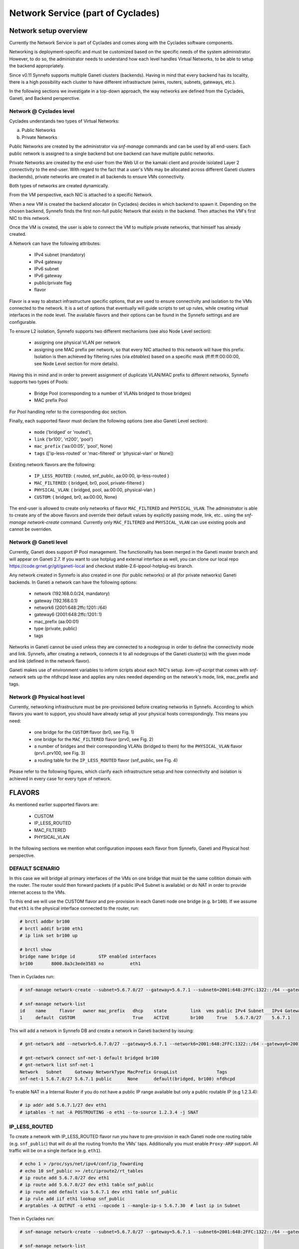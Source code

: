 .. _networks:

Network Service (part of Cyclades)
^^^^^^^^^^^^^^^^^^^^^^^^^^^^^^^^^^

Network setup overview
======================

Currently the Network Service is part of Cyclades and comes along with the
Cyclades software components.

Networking is deployment-specific and must be customized based on the specific
needs of the system administrator. However, to do so, the administrator needs
to understand how each level handles Virtual Networks, to be able to setup the
backend appropriately.

Since v0.11 Synnefo supports multiple Ganeti clusters (backends). Having in
mind that every backend has its locality, there is a high possibility each
cluster to have different infrastracture (wires, routers, subnets, gateways,
etc.).

In the following sections we investigate in a top-down approach, the way
networks are defined from the Cyclades, Ganeti, and Backend persperctive.

Network @ Cyclades level
------------------------

Cyclades understands two types of Virtual Networks:

a) Public Networks
b) Private Networks

Public Networks are created by the administrator via `snf-manage` commands
and can be used by all end-users. Each public network is assigned to a
single backend but one backend can have multiple public networks.

Private Networks are created by the end-user from the Web UI or the kamaki
client and provide isolated Layer 2 connectivity to the end-user. With regard
to the fact that a user's VMs may be allocated across different Ganeti clusters
(backends), private networks are created in all backends to ensure VMs
connectivity.

Both types of networks are created dynamically.

From the VM perspective, each NIC is attached to a specific Network.

When a new VM is created the backend allocator (in Cyclades) decides in which
backend  to spawn it. Depending on the chosen backend, Synnefo finds the first
non-full public Network that exists in the backend. Then attaches the VM's
first NIC to this network.

Once the VM is created, the user is able to connect the VM to multiple
private networks, that himself has already created.

A Network can have the following attributes:

 - IPv4 subnet (mandatory)
 - IPv4 gateway
 - IPv6 subnet
 - IPv6 gateway
 - public/private flag
 - flavor

Flavor is a way to abstact infrastructure specific options, that are used to
ensure connectivity and isolation to the VMs connected to the network. It is a
set of options that eventually will guide scripts to set up rules, while
creating virtual interfaces in the node level. The available flavors and their
options can be found in the Synnefo settings and are configurable.

To ensure L2 isolation, Synnefo supports two different mechanisms (see also Node
Level section):

 - assigning one physical VLAN per network
 - assigning one MAC prefix per network, so that every NIC attached to this
   network will have this prefix. Isolation is then achieved by filtering
   rules (via `ebtables`) based on a specific mask (ff:ff:ff:00:00:00, see Node
   Level section for more details).

Having this in mind and in order to prevent assignment of duplicate VLAN/MAC
prefix to different networks, Synnefo supports two types of Pools:

 - Bridge Pool (corresponding to a number of VLANs bridged to those bridges)
 - MAC prefix Pool

For Pool handling refer to the corresponding doc section.

Finally, each supported flavor must declare the following options (see also
Ganeti Level section):

 - ``mode`` ('bridged' or 'routed'),
 - ``link`` ('br100', 'rt200', 'pool')
 - ``mac_prefix`` ('aa:00:05', 'pool', None)
 - ``tags`` (['ip-less-routed' or 'mac-filtered' or 'physical-vlan' or None])

Existing network flavors are the following:

 - ``IP_LESS_ROUTED``: { routed, snf_public, aa:00:00, ip-less-routed }
 - ``MAC_FILTERED``: { bridged, br0, pool, private-filtered }
 - ``PHYSICAL_VLAN``: { bridged, pool, aa:00:00, physical-vlan }
 - ``CUSTOM``: { bridged, br0, aa:00:00, None}

The end-user is allowed to create only networks of flavor ``MAC_FILTERED`` and
``PHYSICAL_VLAN``. The administrator is able to create any of the above flavors
and override their default values by explicitly passing mode, link, etc.. using
the `snf-manage network-create` command. Currently only ``MAC_FILTERED`` and
``PHYSICAL_VLAN`` can use existing pools and cannot be overriden. 

Network @ Ganeti level
----------------------

Currently, Ganeti does support IP Pool management. The functionality
has been merged in the Ganeti master branch and will appear on Ganeti 2.7.
If you want to use hotplug and external interface as well, you can clone
our local repo https://code.grnet.gr/git/ganeti-local and checkout
stable-2.6-ippool-hotplug-esi branch.

Any network created in Synnefo is also created in one (for public networks) or
all (for private networks) Ganeti backends. In Ganeti a network can have the
following options:

 - network (192.168.0.0/24, mandatory)
 - gateway (192.168.0.1)
 - network6 (2001:648:2ffc:1201::/64)
 - gateway6 (2001:648:2ffc:1201::1)
 - mac_prefix (aa:00:01)
 - type (private, public)
 - tags

Networks in Ganeti cannot be used unless they are connected to a nodegroup in
order to define the connectivity mode and link. Synnefo, after creating a
network, connects it to all nodegroups of the Ganeti cluster(s) with the given
mode and link (defined in the network flavor).

Ganeti makes use of environment variables to inform scripts about each NIC's
setup. `kvm-vif-script` that comes with `snf-network` sets up the nfdhcpd lease and
applies any rules needed depending on the network's mode, link, mac_prefix and
tags.

Network @ Physical host level
-----------------------------

Currently, networking infrastructure must be pre-provisioned before creating
networks in Synnefo. According to which flavors you want to support, you should
have already setup all your physical hosts correspondingly. This means you
need:

 - one bridge for the ``CUSTOM`` flavor (br0, see Fig. 1)
 - one bridge for the ``MAC_FILTERED`` flavor (prv0, see Fig. 2)
 - a number of bridges and their corresponding VLANs (bridged to them) for
   the ``PHYSICAL_VLAN`` flavor (prv1..prv100, see Fig. 3)
 - a routing table for the ``IP_LESS_ROUTED`` flavor (snf_public, see Fig. 4)

Please refer to the following figures, which clarify each infrastructure setup
and how connectivity and isolation is achieved in every case for every type of
network.


FLAVORS
=======

As mentioned earlier supported flavors are:

 - CUSTOM
 - IP_LESS_ROUTED
 - MAC_FILTERED
 - PHYSICAL_VLAN

In the following sections we mention what configuration imposes each flavor from
Synnefo, Ganeti and Physical host perspective.



DEFAULT SCENARIO
----------------

In this case we will bridge all primary interfaces of the VMs on one bridge that must
be the same collition domain with the router. The router sould then forward packets
(if a public IPv4 Subnet is available) or do NAT in order to provide internet access to
the VMs.

To this end we will use the CUSTOM flavor and pre-provision in each Ganeti
node one bridge (e.g. ``br100``). If we assume that ``eth1`` is the physical interface
connected to the router, run:

.. image:: images/network-bridged.png
   :align: right
   :height: 550px
   :width: 500px

.. code-block:: console

   # brctl addbr br100
   # brctl addif br100 eth1
   # ip link set br100 up

   # brctl show
   bridge name bridge id         STP enabled interfaces
   br100       8000.8a3c3ede3583 no          eth1



Then in Cyclades run:

.. code-block:: console

   # snf-manage network-create --subnet=5.6.7.0/27 --gateway=5.6.7.1 --subnet6=2001:648:2FFC:1322::/64 --gateway6=2001:648:2FFC:1322::1 --public --dhcp --flavor=CUSTOM --link=br100 ----name=default --backend-id=1

   # snf-manage network-list
   id    name     flavor   owner mac_prefix   dhcp    state         link  vms public IPv4 Subnet   IPv4 Gateway
   1     default  CUSTOM                      True    ACTIVE        br100     True   5.6.7.0/27    5.6.7.1

This will add a network in Synnefo DB and create a network in Ganeti backend by
issuing:

.. code-block:: console

   # gnt-network add --network=5.6.7.0/27 --gateway=5.6.7.1 --network6=2001:648:2FFC:1322::/64 --gateway6=2001:648:2FFC:1322::1 --network-type=public --tags=nfdhcpd snf-net-1

   # gnt-network connect snf-net-1 default bridged br100
   # gnt-network list snf-net-1
   Network   Subnet     Gateway NetworkType MacPrefix GroupList               Tags
   snf-net-1 5.6.7.0/27 5.6.7.1 public      None      default(bridged, br100) nfdhcpd


To enable NAT in a Internal Router if you do not have a public IP range available
but only a public routable IP (e.g 1.2.3.4):

.. code-block:: console

   # ip addr add 5.6.7.1/27 dev eth1
   # iptables -t nat -A POSTROUTING -o eth1 --to-source 1.2.3.4 -j SNAT

IP_LESS_ROUTED
--------------

.. image:: images/network-routed.png
   :align: right
   :height: 580px
   :width: 500px

To create a network with IP_LESS_ROUTED flavor run you have to pre-provision in
each Ganeti node one routing table (e.g. ``snf_public``) that will do all the
routing from/to the VMs' taps. Additionally you must enable ``Proxy-ARP``
support. All traffic will be on a single iterface (e.g. ``eth1``).

.. code-block:: console

   # echo 1 > /proc/sys/net/ipv4/conf/ip_fowarding
   # echo 10 snf_public >> /etc/iproute2/rt_tables
   # ip route add 5.6.7.0/27 dev eth1
   # ip route add 5.6.7.0/27 dev eth1 table snf_public
   # ip route add default via 5.6.7.1 dev eth1 table snf_public
   # ip rule add iif eth1 lookup snf_public
   # arptables -A OUTPUT -o eth1 --opcode 1 --mangle-ip-s 5.6.7.30  # last ip in Subnet

Then in Cyclades run:

.. code-block:: console

   # snf-manage network-create --subnet=5.6.7.0/27 --gateway=5.6.7.1 --subnet6=2001:648:2FFC:1322::/64 --gateway6=2001:648:2FFC:1322::1 --public --dhcp --flavor=IP_LESS_ROUTED --name=routed --backend-id=1

   # snf-manage network-list
   id    name     flavor         owner mac_prefix   dhcp    state   link      vms  public IPv4 Subnet   IPv4 Gateway
   2     routed   IP_LESS_ROUTED                    True    ACTIVE  snf_public     True   5.6.7.0/27    5.6.7.1


This will add a network in Synnefo DB and create a network in Ganeti backend by
issuing:

.. code-block:: console

   # gnt-network add --network=5.6.7.0/27 --gateway=5.6.7.1 --network6=2001:648:2FFC:1322::/64 --gateway6=2001:648:2FFC:1322::1  --network-type=public  --tags=nfdhcpd,ip-less-routed  snf-net-2

   # gnt-network connect snf-net-2 default bridged br100
   # gnt-network list snf-net-2
   Network      Subnet            Gateway        NetworkType MacPrefix GroupList                   Tags
   dimara-net-1 62.217.123.128/27 62.217.123.129 public      None      default(routed, snf_public) nfdhcpd,ip-less-routed




MAC_FILTERED
------------


To create a network with MAC_FILTERED flavor you have to pre-provision in each Ganeti
node one bridge (e.g. ``prv0``) that will be bridged with one interface (e.g. ``eth2``)
across the whole cluster.

.. image:: images/network-mac.png
   :align: right
   :height: 500px
   :width: 500px

.. code-block:: console

   # brctl addbr prv0
   # brctl addif prv0 eth2
   # ip link set prv0 up

   # brctl show
   bridge name bridge id         STP enabled interfaces
   prv0        8000.8a3c3ede3583 no          eth2



Then in Cyclades first create a pool for MAC prefixes by running:

.. code-block:: console

   # snf-manage pool-create --type=mac-prefix --base=aa:00:0 --size=65536

and the create the network:

.. code-block:: console

   # snf-manage network-create --subnet=192.168.1.0/24 --gateway=192.168.1.0/24 --dhcp --flavor=MAC_FILTERED --link=prv0 --name=mac --backend-id=1
   # snf-manage network-list
   id    name     flavor       owner mac_prefix   dhcp    state         link  vms public IPv4 Subnet    IPv4 Gateway
   3     mac      MAC_FILTERED       aa:00:01     True    ACTIVE        prv0      False  192.168.1.0/24 192.168.1.1

Edit the synnefo setting `DEFAULT_MAC_FILTERED_BRIDGE` to `prv0`.

This will add a network in Synnefo DB and create a network in Ganeti backend by
issuing:

.. code-block:: console

   # gnt-network add --network=192.168.1.0/24  --gateway=192.168.1.1  --network-type=private  --tags=nfdhcpd,private-filtered snf-net-3

   # gnt-network connect snf-net-3 default bridged prv0
   # gnt-network list snf-net-3
   Network   Subnet         Gateway     NetworkType MacPrefix GroupList               Tags
   snf-net-3 192.168.1.0/24 192.168.1.1 private     aa:00:01  default(bridged, prv0) nfdhcpd,private-filtered






PHYSICAL_VLAN
-------------


To create a network with PHYSICAL_VALN flavor you have to pre-provision in each Ganeti
node a range of bridges (e.g. ``prv1..20``) that will be bridged with the corresponding VLANs (e.g. ``401..420``)
across the whole cluster. To this end if we assume that ``eth3`` is the interface to use, run:

.. image:: images/network-vlan.png
   :align: right
   :height: 480px
   :width: 500px


.. code-block:: console

   # for i in {1..20}; do
      br=prv$i ; vlanid=$((400+i)) ; vlan=eth3.$vlanid
      brctl addbr $br ; ip link set $br up
      vconfig add eth0 vlanid ; ip link set vlan up
      brctl addif $br $vlan
   done
   # brctl show
   bridge name     bridge id               STP enabled     interfaces
   prv1            8000.8a3c3ede3583       no              eth3.401
   prv2            8000.8a3c3ede3583       no              eth3.402
   ...


Then in Cyclades first create a pool for bridges by running:

.. code-block:: console

   # snf-manage pool-create --type=bridge --base=prv --size=20

and the create the network:

.. code-block:: console

   # snf-manage network-create --subnet=192.168.1.0/24  --gateway=192.168.1.0/24  --dhcp --flavor=PHYSICAL_VLAN  --name=vlan  --backend-id=1

   # snf-manage network-list
   id    name     flavor       owner mac_prefix   dhcp    state         link  vms public IPv4 Subnet    IPv4 Gateway
   4     vlan     PHYSICAL_VLAN                   True    ACTIVE        prv1      False  192.168.1.0/24 192.168.1.1

This will add a network in Synnefo DB and create a network in Ganeti backend by
issuing:

.. code-block:: console

   # gnt-network add --network=192.168.1.0/24 --gateway=192.168.1.1 --network-type=private --tags=nfdhcpd,physica-vlan snf-net-4

   # gnt-network connect snf-net-4 default bridged prv1
   # gnt-network list snf-net-4
   Network   Subnet         Gateway     NetworkType MacPrefix GroupList               Tags
   snf-net-4 192.168.1.0/24 192.168.1.1 private     None      default(bridged, prv1)  nfdhcpd,physical-vlan



ADVANCED SCENARIO
-----------------

To create a network with CUSTOM flavor you have to pass your self mode, link,
mac prefix, tags for the network. You are not allowed to use the existing pools
(only MAC_FILTERED, PHYSICAL_VLAN use them) so link and mac prefix uniqueness
cannot be guaranteed.

Lets assume a bridge ``br200`` that serves a VPN network to GRNET exist already
in Ganeti nodes and we want to create for a certain user a private network so
that he can access the VPN. Then we run in Cyclades:

.. code-block:: console

   # snf-manage network-create --subnet=192.168.1.0/24 --gateway=192.168.1.0/24 --dhcp --flavor=CUSTOM --mode=bridged --link=br200 --mac-prefix=bb:00:44 --owner=user@grnet.gr --tags=nfdhcpd,vpn --name=vpn --backend-id=1

   # snf-manage network-list
   id    name     flavor       owner              mac_prefix   dhcp    state         link  vms public IPv4 Subnet    IPv4 Gateway
   5     vpn      CUSTOM       user@grnet.gr      bb:00:44     True    ACTIVE        br200     False  192.168.1.0/24 192.168.1.1

This will add a network in Synnefo DB and create a network in Ganeti backend by
issuing:

.. code-block:: console

   # gnt-network add --network=192.168.1.0/24 --gateway=192.168.1.1 --network-type=private --tags=nfdhcpd snf-net-5

   # gnt-network connect snf-net-5 default bridged br200
   # gnt-network list snf-net-5
   Network   Subnet         Gateway     NetworkType MacPrefix GroupList               Tags
   snf-net-5 192.168.1.0/24 192.168.1.1 private     bb:00:55  default(bridged, br200) nfdhcpd,private-filtered


